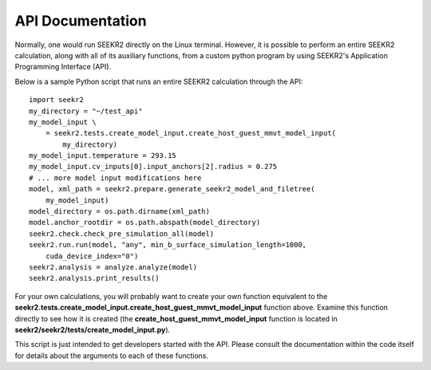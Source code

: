 API Documentation
=================

Normally, one would run SEEKR2 directly on the Linux terminal. However, it is 
possible to perform an entire SEEKR2 calculation, along with all of its
auxiliary functions, from a custom python program by using SEEKR2's Application
Programming Interface (API).

Below is a sample Python script that runs an entire SEEKR2 calculation through 
the API::
  
  import seekr2
  my_directory = "~/test_api"
  my_model_input \
      = seekr2.tests.create_model_input.create_host_guest_mmvt_model_input(
          my_directory)
  my_model_input.temperature = 293.15
  my_model_input.cv_inputs[0].input_anchors[2].radius = 0.275
  # ... more model input modifications here
  model, xml_path = seekr2.prepare.generate_seekr2_model_and_filetree(
      my_model_input)
  model_directory = os.path.dirname(xml_path)
  model.anchor_rootdir = os.path.abspath(model_directory)
  seekr2.check.check_pre_simulation_all(model)
  seekr2.run.run(model, "any", min_b_surface_simulation_length=1000, 
      cuda_device_index="0")
  seekr2.analysis = analyze.analyze(model)
  seekr2.analysis.print_results()
  
For your own calculations, you will probably want to create your own 
function equivalent to the
**seekr2.tests.create_model_input.create_host_guest_mmvt_model_input**
function above. Examine this function directly to see how it is created (the
**create_host_guest_mmvt_model_input** function is located in 
**seekr2/seekr2/tests/create_model_input.py**).
  
This script is just intended to get developers started with the API. Please
consult the documentation within the code itself for details about the 
arguments to each of these functions.
